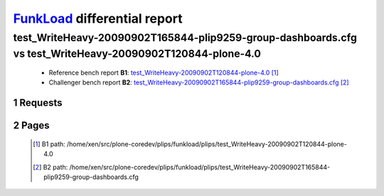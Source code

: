 =============================
FunkLoad_ differential report
=============================


.. sectnum::    :depth: 2


test_WriteHeavy-20090902T165844-plip9259-group-dashboards.cfg vs test_WriteHeavy-20090902T120844-plone-4.0
==========================================================================================================

 * Reference bench report **B1**: `test_WriteHeavy-20090902T120844-plone-4.0 <../test_WriteHeavy-20090902T120844-plone-4.0/index.html>`_ [#]_
 * Challenger bench report **B2**: `test_WriteHeavy-20090902T165844-plip9259-group-dashboards.cfg <../test_WriteHeavy-20090902T165844-plip9259-group-dashboards.cfg/index.html>`_ [#]_


Requests
--------

 .. image:: rps_diff.png
 .. image:: request.png

Pages
-----

 .. image:: spps_diff.png
 .. [#] B1 path: /home/xen/src/plone-coredev/plips/funkload/plips/test\_WriteHeavy-20090902T120844-plone-4.0
 .. [#] B2 path: /home/xen/src/plone-coredev/plips/funkload/plips/test\_WriteHeavy-20090902T165844-plip9259-group-dashboards.cfg
 .. _FunkLoad: http://funkload.nuxeo.org/
